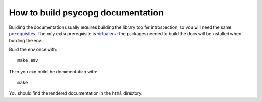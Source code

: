 How to build psycopg documentation
----------------------------------

Building the documentation usually requires building the library too for
introspection, so you will need the same prerequisites_.  The only extra
prerequisite is virtualenv_: the packages needed to build the docs will be
installed when building the env.

.. _prerequisites: http://www.psycopg.org/docs/install.html#install-from-source
.. _virtualenv: https://virtualenv.pypa.io/en/latest/

Build the env once with::

    make env

Then you can build the documentation with::

    make

You should find the rendered documentation in the ``html`` directory.
